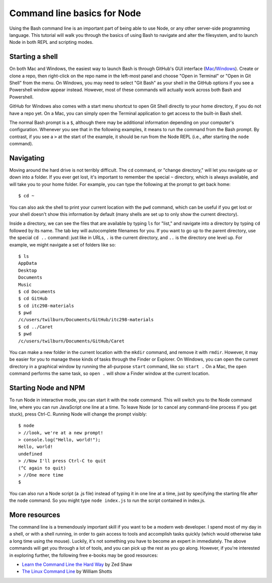 Command line basics for Node
============================

Using the Bash command line is an important part of being able to use Node, or any other server-side programming language. This tutorial will walk you through the basics of using Bash to navigate and alter the filesystem, and to launch Node in both REPL and scripting modes.

Starting a shell
----------------

On both Mac and Windows, the easiest way to launch Bash is through GitHub's GUI interface (`Mac <http://mac.github.com>`__/`Windows <http://windows.github.com>`__). Create or clone a repo, then right-click on the repo name in the left-most panel and choose "Open in Terminal" or "Open in Git Shell" from the menu. On Windows, you may need to select "Git Bash" as your shell in the GitHub options if you see a Powershell window appear instead. However, most of these commands will actually work across both Bash and Powershell.

GitHub for Windows also comes with a start menu shortcut to open Git Shell directly to your home directory, if you do not have a repo yet. On a Mac, you can simply open the Terminal application to get access to the built-in Bash shell.

The normal Bash prompt is a ``$``, although there may be additional information depending on your computer's configuration. Whenever you see that in the following examples, it means to run the command from the Bash prompt. By contrast, if you see a ``>`` at the start of the example, it should be run from the Node REPL (i.e., after starting the ``node`` command).

Navigating
----------

Moving around the hard drive is not terribly difficult. The ``cd`` command, or "change directory," will let you navigate up or down into a folder. If you ever get lost, it's important to remember the special ``~`` directory, which is always available, and will take you to your home folder. For example, you can type the following at the prompt to get back home::

    $ cd ~

You can also ask the shell to print your current location with the ``pwd`` command, which can be useful if you get lost or your shell doesn't show this information by default (many shells are set up to only show the current directory).

Inside a directory, we can see the files that are available by typing ``ls`` for "list," and navigate into a directory by typing ``cd`` followed by its name. The tab key will autocomplete filenames for you. If you want to go up to the parent directory, use the special ``cd ..`` command: just like in URLs, ``.`` is the current directory, and ``..`` is the directory one level up. For example, we might navigate a set of folders like so::

    $ ls
    AppData
    Desktop
    Documents
    Music
    $ cd Documents
    $ cd GitHub
    $ cd itc298-materials
    $ pwd
    /c/users/twilburn/Documents/GitHub/itc298-materials
    $ cd ../Caret
    $ pwd
    /c/users/twilburn/Documents/GitHub/Caret

You can make a new folder in the current location with the ``mkdir`` command, and remove it with ``rmdir``. However, it may be easier for you to manage these kinds of tasks through the Finder or Explorer. On Windows, you can open the current directory in a graphical window by running the all-purpose ``start`` command, like so: ``start .`` On a Mac, the ``open`` command performs the same task, so ``open .`` will show a Finder window at the current location.

Starting Node and NPM
---------------------

To run Node in interactive mode, you can start it with the ``node`` command. This will switch you to the Node command line, where you can run JavaScript one line at a time. To leave Node (or to cancel any command-line process if you get stuck), press Ctrl-C. Running Node will change the prompt visibly::

    $ node
    > //look, we're at a new prompt!
    > console.log("Hello, world!");
    Hello, world!
    undefined
    > //Now I'll press Ctrl-C to quit
    (^C again to quit)
    > //One more time
    $

You can also run a Node script (a .js file) instead of typing it in one line at a time, just by specifying the starting file after the ``node`` command. So you might type ``node index.js`` to run the script contained in index.js.

More resources
--------------

The command line is a tremendously important skill if you want to be a modern web developer. I spend most of my day in a shell, or with a shell running, in order to gain access to tools and accomplish tasks quickly (which would otherwise take a long time using the mouse). Luckily, it's not something you have to become an expert in immediately. The above commands will get you through a lot of tools, and you can pick up the rest as you go along. However, if you're interested in exploring further, the following free e-books may be good resources:

* `Learn the Command Line the Hard Way <http://cli.learncodethehardway.org/book/>`__ by Zed Shaw
* `The Linux Command Line <http://linuxcommand.org/tlcl.php>`__ by William Shotts
